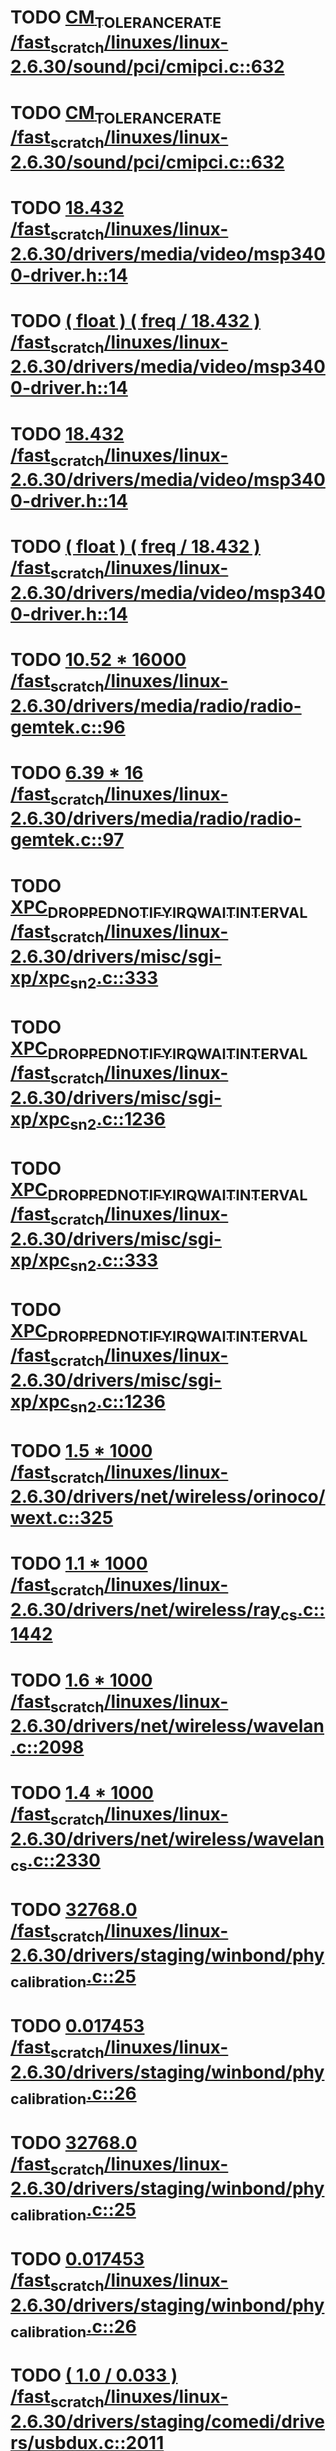 * TODO [[view:/fast_scratch/linuxes/linux-2.6.30/sound/pci/cmipci.c::face=ovl-face1::linb=632::colb=18::cole=35][CM_TOLERANCE_RATE /fast_scratch/linuxes/linux-2.6.30/sound/pci/cmipci.c::632]]
* TODO [[view:/fast_scratch/linuxes/linux-2.6.30/sound/pci/cmipci.c::face=ovl-face1::linb=632::colb=18::cole=35][CM_TOLERANCE_RATE /fast_scratch/linuxes/linux-2.6.30/sound/pci/cmipci.c::632]]
* TODO [[view:/fast_scratch/linuxes/linux-2.6.30/drivers/media/video/msp3400-driver.h::face=ovl-face1::linb=14::colb=48::cole=54][18.432 /fast_scratch/linuxes/linux-2.6.30/drivers/media/video/msp3400-driver.h::14]]
* TODO [[view:/fast_scratch/linuxes/linux-2.6.30/drivers/media/video/msp3400-driver.h::face=ovl-face1::linb=14::colb=33::cole=55][( float ) ( freq / 18.432 ) /fast_scratch/linuxes/linux-2.6.30/drivers/media/video/msp3400-driver.h::14]]
* TODO [[view:/fast_scratch/linuxes/linux-2.6.30/drivers/media/video/msp3400-driver.h::face=ovl-face1::linb=14::colb=48::cole=54][18.432 /fast_scratch/linuxes/linux-2.6.30/drivers/media/video/msp3400-driver.h::14]]
* TODO [[view:/fast_scratch/linuxes/linux-2.6.30/drivers/media/video/msp3400-driver.h::face=ovl-face1::linb=14::colb=33::cole=55][( float ) ( freq / 18.432 ) /fast_scratch/linuxes/linux-2.6.30/drivers/media/video/msp3400-driver.h::14]]
* TODO [[view:/fast_scratch/linuxes/linux-2.6.30/drivers/media/radio/radio-gemtek.c::face=ovl-face1::linb=96::colb=34::cole=47][10.52 * 16000 /fast_scratch/linuxes/linux-2.6.30/drivers/media/radio/radio-gemtek.c::96]]
* TODO [[view:/fast_scratch/linuxes/linux-2.6.30/drivers/media/radio/radio-gemtek.c::face=ovl-face1::linb=97::colb=33::cole=42][6.39 * 16 /fast_scratch/linuxes/linux-2.6.30/drivers/media/radio/radio-gemtek.c::97]]
* TODO [[view:/fast_scratch/linuxes/linux-2.6.30/drivers/misc/sgi-xp/xpc_sn2.c::face=ovl-face1::linb=333::colb=6::cole=42][XPC_DROPPED_NOTIFY_IRQ_WAIT_INTERVAL /fast_scratch/linuxes/linux-2.6.30/drivers/misc/sgi-xp/xpc_sn2.c::333]]
* TODO [[view:/fast_scratch/linuxes/linux-2.6.30/drivers/misc/sgi-xp/xpc_sn2.c::face=ovl-face1::linb=1236::colb=28::cole=64][XPC_DROPPED_NOTIFY_IRQ_WAIT_INTERVAL /fast_scratch/linuxes/linux-2.6.30/drivers/misc/sgi-xp/xpc_sn2.c::1236]]
* TODO [[view:/fast_scratch/linuxes/linux-2.6.30/drivers/misc/sgi-xp/xpc_sn2.c::face=ovl-face1::linb=333::colb=6::cole=42][XPC_DROPPED_NOTIFY_IRQ_WAIT_INTERVAL /fast_scratch/linuxes/linux-2.6.30/drivers/misc/sgi-xp/xpc_sn2.c::333]]
* TODO [[view:/fast_scratch/linuxes/linux-2.6.30/drivers/misc/sgi-xp/xpc_sn2.c::face=ovl-face1::linb=1236::colb=28::cole=64][XPC_DROPPED_NOTIFY_IRQ_WAIT_INTERVAL /fast_scratch/linuxes/linux-2.6.30/drivers/misc/sgi-xp/xpc_sn2.c::1236]]
* TODO [[view:/fast_scratch/linuxes/linux-2.6.30/drivers/net/wireless/orinoco/wext.c::face=ovl-face1::linb=325::colb=22::cole=32][1.5 * 1000 /fast_scratch/linuxes/linux-2.6.30/drivers/net/wireless/orinoco/wext.c::325]]
* TODO [[view:/fast_scratch/linuxes/linux-2.6.30/drivers/net/wireless/ray_cs.c::face=ovl-face1::linb=1442::colb=21::cole=31][1.1 * 1000 /fast_scratch/linuxes/linux-2.6.30/drivers/net/wireless/ray_cs.c::1442]]
* TODO [[view:/fast_scratch/linuxes/linux-2.6.30/drivers/net/wireless/wavelan.c::face=ovl-face1::linb=2098::colb=21::cole=31][1.6 * 1000 /fast_scratch/linuxes/linux-2.6.30/drivers/net/wireless/wavelan.c::2098]]
* TODO [[view:/fast_scratch/linuxes/linux-2.6.30/drivers/net/wireless/wavelan_cs.c::face=ovl-face1::linb=2330::colb=21::cole=31][1.4 * 1000 /fast_scratch/linuxes/linux-2.6.30/drivers/net/wireless/wavelan_cs.c::2330]]
* TODO [[view:/fast_scratch/linuxes/linux-2.6.30/drivers/staging/winbond/phy_calibration.c::face=ovl-face1::linb=25::colb=37::cole=44][32768.0 /fast_scratch/linuxes/linux-2.6.30/drivers/staging/winbond/phy_calibration.c::25]]
* TODO [[view:/fast_scratch/linuxes/linux-2.6.30/drivers/staging/winbond/phy_calibration.c::face=ovl-face1::linb=26::colb=24::cole=32][0.017453 /fast_scratch/linuxes/linux-2.6.30/drivers/staging/winbond/phy_calibration.c::26]]
* TODO [[view:/fast_scratch/linuxes/linux-2.6.30/drivers/staging/winbond/phy_calibration.c::face=ovl-face1::linb=25::colb=37::cole=44][32768.0 /fast_scratch/linuxes/linux-2.6.30/drivers/staging/winbond/phy_calibration.c::25]]
* TODO [[view:/fast_scratch/linuxes/linux-2.6.30/drivers/staging/winbond/phy_calibration.c::face=ovl-face1::linb=26::colb=24::cole=32][0.017453 /fast_scratch/linuxes/linux-2.6.30/drivers/staging/winbond/phy_calibration.c::26]]
* TODO [[view:/fast_scratch/linuxes/linux-2.6.30/drivers/staging/comedi/drivers/usbdux.c::face=ovl-face1::linb=2011::colb=35::cole=46][( 1.0 / 0.033 ) /fast_scratch/linuxes/linux-2.6.30/drivers/staging/comedi/drivers/usbdux.c::2011]]
* TODO [[view:/fast_scratch/linuxes/linux-2.6.30/drivers/staging/comedi/drivers/addi-data/APCI1710_Chrono.c::face=ovl-face1::linb=1667::colb=23::cole=37][( double ) 1000.0 /fast_scratch/linuxes/linux-2.6.30/drivers/staging/comedi/drivers/addi-data/APCI1710_Chrono.c::1667]]
* TODO [[view:/fast_scratch/linuxes/linux-2.6.30/drivers/staging/comedi/drivers/addi-data/APCI1710_Chrono.c::face=ovl-face1::linb=1670::colb=23::cole=37][( double ) 1000.0 /fast_scratch/linuxes/linux-2.6.30/drivers/staging/comedi/drivers/addi-data/APCI1710_Chrono.c::1670]]
* TODO [[view:/fast_scratch/linuxes/linux-2.6.30/drivers/staging/comedi/drivers/addi-data/APCI1710_Chrono.c::face=ovl-face1::linb=1673::colb=23::cole=37][( double ) 1000.0 /fast_scratch/linuxes/linux-2.6.30/drivers/staging/comedi/drivers/addi-data/APCI1710_Chrono.c::1673]]
* TODO [[view:/fast_scratch/linuxes/linux-2.6.30/drivers/staging/comedi/drivers/addi-data/APCI1710_Chrono.c::face=ovl-face1::linb=1676::colb=23::cole=35][( double ) 60.0 /fast_scratch/linuxes/linux-2.6.30/drivers/staging/comedi/drivers/addi-data/APCI1710_Chrono.c::1676]]
* TODO [[view:/fast_scratch/linuxes/linux-2.6.30/drivers/staging/comedi/drivers/addi-data/APCI1710_Chrono.c::face=ovl-face1::linb=1683::colb=23::cole=35][( double ) 60.0 /fast_scratch/linuxes/linux-2.6.30/drivers/staging/comedi/drivers/addi-data/APCI1710_Chrono.c::1683]]
* TODO [[view:/fast_scratch/linuxes/linux-2.6.30/drivers/staging/comedi/drivers/addi-data/APCI1710_Chrono.c::face=ovl-face1::linb=1659::colb=13::cole=35][( double ) ul_ChronoValue /fast_scratch/linuxes/linux-2.6.30/drivers/staging/comedi/drivers/addi-data/APCI1710_Chrono.c::1659]]
* TODO [[view:/fast_scratch/linuxes/linux-2.6.30/drivers/staging/comedi/drivers/addi-data/APCI1710_Chrono.c::face=ovl-face1::linb=1690::colb=16::cole=22][d_Hour /fast_scratch/linuxes/linux-2.6.30/drivers/staging/comedi/drivers/addi-data/APCI1710_Chrono.c::1690]]
* TODO [[view:/fast_scratch/linuxes/linux-2.6.30/drivers/staging/comedi/drivers/addi-data/APCI1710_Chrono.c::face=ovl-face1::linb=1691::colb=16::cole=24][d_Minute /fast_scratch/linuxes/linux-2.6.30/drivers/staging/comedi/drivers/addi-data/APCI1710_Chrono.c::1691]]
* TODO [[view:/fast_scratch/linuxes/linux-2.6.30/drivers/staging/comedi/drivers/addi-data/APCI1710_Chrono.c::face=ovl-face1::linb=1698::colb=16::cole=24][d_Minute /fast_scratch/linuxes/linux-2.6.30/drivers/staging/comedi/drivers/addi-data/APCI1710_Chrono.c::1698]]
* TODO [[view:/fast_scratch/linuxes/linux-2.6.30/drivers/staging/comedi/drivers/addi-data/APCI1710_Chrono.c::face=ovl-face1::linb=1699::colb=16::cole=24][d_Second /fast_scratch/linuxes/linux-2.6.30/drivers/staging/comedi/drivers/addi-data/APCI1710_Chrono.c::1699]]
* TODO [[view:/fast_scratch/linuxes/linux-2.6.30/drivers/staging/comedi/drivers/addi-data/APCI1710_Chrono.c::face=ovl-face1::linb=1706::colb=21::cole=29][d_Second /fast_scratch/linuxes/linux-2.6.30/drivers/staging/comedi/drivers/addi-data/APCI1710_Chrono.c::1706]]
* TODO [[view:/fast_scratch/linuxes/linux-2.6.30/drivers/staging/comedi/drivers/addi-data/APCI1710_Chrono.c::face=ovl-face1::linb=1707::colb=21::cole=34][d_MilliSecond /fast_scratch/linuxes/linux-2.6.30/drivers/staging/comedi/drivers/addi-data/APCI1710_Chrono.c::1707]]
* TODO [[view:/fast_scratch/linuxes/linux-2.6.30/drivers/staging/comedi/drivers/addi-data/APCI1710_Chrono.c::face=ovl-face1::linb=1715::colb=6::cole=19][d_MilliSecond /fast_scratch/linuxes/linux-2.6.30/drivers/staging/comedi/drivers/addi-data/APCI1710_Chrono.c::1715]]
* TODO [[view:/fast_scratch/linuxes/linux-2.6.30/drivers/staging/comedi/drivers/addi-data/APCI1710_Chrono.c::face=ovl-face1::linb=1717::colb=21::cole=34][d_MicroSecond /fast_scratch/linuxes/linux-2.6.30/drivers/staging/comedi/drivers/addi-data/APCI1710_Chrono.c::1717]]
* TODO [[view:/fast_scratch/linuxes/linux-2.6.30/drivers/staging/comedi/drivers/addi-data/APCI1710_Chrono.c::face=ovl-face1::linb=1725::colb=6::cole=19][d_MicroSecond /fast_scratch/linuxes/linux-2.6.30/drivers/staging/comedi/drivers/addi-data/APCI1710_Chrono.c::1725]]
* TODO [[view:/fast_scratch/linuxes/linux-2.6.30/drivers/staging/comedi/drivers/addi-data/APCI1710_Chrono.c::face=ovl-face1::linb=1727::colb=20::cole=32][d_NanoSecond /fast_scratch/linuxes/linux-2.6.30/drivers/staging/comedi/drivers/addi-data/APCI1710_Chrono.c::1727]]
* TODO [[view:/fast_scratch/linuxes/linux-2.6.30/drivers/staging/comedi/drivers/addi-data/hwdrv_apci3200.c::face=ovl-face1::linb=2697::colb=12::cole=34][( double ) ui_ConvertTime /fast_scratch/linuxes/linux-2.6.30/drivers/staging/comedi/drivers/addi-data/hwdrv_apci3200.c::2697]]
* TODO [[view:/fast_scratch/linuxes/linux-2.6.30/drivers/staging/comedi/drivers/addi-data/hwdrv_apci3200.c::face=ovl-face1::linb=2704::colb=3::cole=14][( double ) 1.0 /fast_scratch/linuxes/linux-2.6.30/drivers/staging/comedi/drivers/addi-data/hwdrv_apci3200.c::2704]]
* TODO [[view:/fast_scratch/linuxes/linux-2.6.30/drivers/staging/comedi/drivers/addi-data/hwdrv_apci3200.c::face=ovl-face1::linb=2717::colb=5::cole=35][d_ConversionTimeForAllChannels /fast_scratch/linuxes/linux-2.6.30/drivers/staging/comedi/drivers/addi-data/hwdrv_apci3200.c::2717]]
* TODO [[view:/fast_scratch/linuxes/linux-2.6.30/drivers/staging/comedi/drivers/addi-data/hwdrv_apci3200.c::face=ovl-face1::linb=2719::colb=5::cole=35][d_ConversionTimeForAllChannels /fast_scratch/linuxes/linux-2.6.30/drivers/staging/comedi/drivers/addi-data/hwdrv_apci3200.c::2719]]
* TODO [[view:/fast_scratch/linuxes/linux-2.6.30/drivers/staging/comedi/drivers/addi-data/hwdrv_apci3200.c::face=ovl-face1::linb=2725::colb=24::cole=41][d_SCANTimeNewUnit /fast_scratch/linuxes/linux-2.6.30/drivers/staging/comedi/drivers/addi-data/hwdrv_apci3200.c::2725]]
* TODO [[view:/fast_scratch/linuxes/linux-2.6.30/drivers/staging/comedi/drivers/addi-data/APCI1710_Chrono.c::face=ovl-face1::linb=1667::colb=23::cole=37][( double ) 1000.0 /fast_scratch/linuxes/linux-2.6.30/drivers/staging/comedi/drivers/addi-data/APCI1710_Chrono.c::1667]]
* TODO [[view:/fast_scratch/linuxes/linux-2.6.30/drivers/staging/comedi/drivers/addi-data/APCI1710_Chrono.c::face=ovl-face1::linb=1670::colb=23::cole=37][( double ) 1000.0 /fast_scratch/linuxes/linux-2.6.30/drivers/staging/comedi/drivers/addi-data/APCI1710_Chrono.c::1670]]
* TODO [[view:/fast_scratch/linuxes/linux-2.6.30/drivers/staging/comedi/drivers/addi-data/APCI1710_Chrono.c::face=ovl-face1::linb=1673::colb=23::cole=37][( double ) 1000.0 /fast_scratch/linuxes/linux-2.6.30/drivers/staging/comedi/drivers/addi-data/APCI1710_Chrono.c::1673]]
* TODO [[view:/fast_scratch/linuxes/linux-2.6.30/drivers/staging/comedi/drivers/addi-data/APCI1710_Chrono.c::face=ovl-face1::linb=1676::colb=23::cole=35][( double ) 60.0 /fast_scratch/linuxes/linux-2.6.30/drivers/staging/comedi/drivers/addi-data/APCI1710_Chrono.c::1676]]
* TODO [[view:/fast_scratch/linuxes/linux-2.6.30/drivers/staging/comedi/drivers/addi-data/APCI1710_Chrono.c::face=ovl-face1::linb=1683::colb=23::cole=35][( double ) 60.0 /fast_scratch/linuxes/linux-2.6.30/drivers/staging/comedi/drivers/addi-data/APCI1710_Chrono.c::1683]]
* TODO [[view:/fast_scratch/linuxes/linux-2.6.30/drivers/staging/comedi/drivers/addi-data/APCI1710_Chrono.c::face=ovl-face1::linb=1659::colb=13::cole=35][( double ) ul_ChronoValue /fast_scratch/linuxes/linux-2.6.30/drivers/staging/comedi/drivers/addi-data/APCI1710_Chrono.c::1659]]
* TODO [[view:/fast_scratch/linuxes/linux-2.6.30/drivers/staging/comedi/drivers/addi-data/APCI1710_Chrono.c::face=ovl-face1::linb=1690::colb=16::cole=22][d_Hour /fast_scratch/linuxes/linux-2.6.30/drivers/staging/comedi/drivers/addi-data/APCI1710_Chrono.c::1690]]
* TODO [[view:/fast_scratch/linuxes/linux-2.6.30/drivers/staging/comedi/drivers/addi-data/APCI1710_Chrono.c::face=ovl-face1::linb=1691::colb=16::cole=24][d_Minute /fast_scratch/linuxes/linux-2.6.30/drivers/staging/comedi/drivers/addi-data/APCI1710_Chrono.c::1691]]
* TODO [[view:/fast_scratch/linuxes/linux-2.6.30/drivers/staging/comedi/drivers/addi-data/APCI1710_Chrono.c::face=ovl-face1::linb=1698::colb=16::cole=24][d_Minute /fast_scratch/linuxes/linux-2.6.30/drivers/staging/comedi/drivers/addi-data/APCI1710_Chrono.c::1698]]
* TODO [[view:/fast_scratch/linuxes/linux-2.6.30/drivers/staging/comedi/drivers/addi-data/APCI1710_Chrono.c::face=ovl-face1::linb=1699::colb=16::cole=24][d_Second /fast_scratch/linuxes/linux-2.6.30/drivers/staging/comedi/drivers/addi-data/APCI1710_Chrono.c::1699]]
* TODO [[view:/fast_scratch/linuxes/linux-2.6.30/drivers/staging/comedi/drivers/addi-data/APCI1710_Chrono.c::face=ovl-face1::linb=1706::colb=21::cole=29][d_Second /fast_scratch/linuxes/linux-2.6.30/drivers/staging/comedi/drivers/addi-data/APCI1710_Chrono.c::1706]]
* TODO [[view:/fast_scratch/linuxes/linux-2.6.30/drivers/staging/comedi/drivers/addi-data/APCI1710_Chrono.c::face=ovl-face1::linb=1707::colb=21::cole=34][d_MilliSecond /fast_scratch/linuxes/linux-2.6.30/drivers/staging/comedi/drivers/addi-data/APCI1710_Chrono.c::1707]]
* TODO [[view:/fast_scratch/linuxes/linux-2.6.30/drivers/staging/comedi/drivers/addi-data/APCI1710_Chrono.c::face=ovl-face1::linb=1715::colb=6::cole=19][d_MilliSecond /fast_scratch/linuxes/linux-2.6.30/drivers/staging/comedi/drivers/addi-data/APCI1710_Chrono.c::1715]]
* TODO [[view:/fast_scratch/linuxes/linux-2.6.30/drivers/staging/comedi/drivers/addi-data/APCI1710_Chrono.c::face=ovl-face1::linb=1717::colb=21::cole=34][d_MicroSecond /fast_scratch/linuxes/linux-2.6.30/drivers/staging/comedi/drivers/addi-data/APCI1710_Chrono.c::1717]]
* TODO [[view:/fast_scratch/linuxes/linux-2.6.30/drivers/staging/comedi/drivers/addi-data/APCI1710_Chrono.c::face=ovl-face1::linb=1725::colb=6::cole=19][d_MicroSecond /fast_scratch/linuxes/linux-2.6.30/drivers/staging/comedi/drivers/addi-data/APCI1710_Chrono.c::1725]]
* TODO [[view:/fast_scratch/linuxes/linux-2.6.30/drivers/staging/comedi/drivers/addi-data/APCI1710_Chrono.c::face=ovl-face1::linb=1727::colb=20::cole=32][d_NanoSecond /fast_scratch/linuxes/linux-2.6.30/drivers/staging/comedi/drivers/addi-data/APCI1710_Chrono.c::1727]]
* TODO [[view:/fast_scratch/linuxes/linux-2.6.30/drivers/staging/comedi/drivers/addi-data/hwdrv_apci3200.c::face=ovl-face1::linb=2697::colb=12::cole=34][( double ) ui_ConvertTime /fast_scratch/linuxes/linux-2.6.30/drivers/staging/comedi/drivers/addi-data/hwdrv_apci3200.c::2697]]
* TODO [[view:/fast_scratch/linuxes/linux-2.6.30/drivers/staging/comedi/drivers/addi-data/hwdrv_apci3200.c::face=ovl-face1::linb=2704::colb=3::cole=14][( double ) 1.0 /fast_scratch/linuxes/linux-2.6.30/drivers/staging/comedi/drivers/addi-data/hwdrv_apci3200.c::2704]]
* TODO [[view:/fast_scratch/linuxes/linux-2.6.30/drivers/staging/comedi/drivers/addi-data/hwdrv_apci3200.c::face=ovl-face1::linb=2717::colb=5::cole=35][d_ConversionTimeForAllChannels /fast_scratch/linuxes/linux-2.6.30/drivers/staging/comedi/drivers/addi-data/hwdrv_apci3200.c::2717]]
* TODO [[view:/fast_scratch/linuxes/linux-2.6.30/drivers/staging/comedi/drivers/addi-data/hwdrv_apci3200.c::face=ovl-face1::linb=2719::colb=5::cole=35][d_ConversionTimeForAllChannels /fast_scratch/linuxes/linux-2.6.30/drivers/staging/comedi/drivers/addi-data/hwdrv_apci3200.c::2719]]
* TODO [[view:/fast_scratch/linuxes/linux-2.6.30/drivers/staging/comedi/drivers/addi-data/hwdrv_apci3200.c::face=ovl-face1::linb=2725::colb=24::cole=41][d_SCANTimeNewUnit /fast_scratch/linuxes/linux-2.6.30/drivers/staging/comedi/drivers/addi-data/hwdrv_apci3200.c::2725]]
* TODO [[view:/fast_scratch/linuxes/linux-2.6.30/drivers/staging/comedi/drivers/s626.h::face=ovl-face1::linb=455::colb=49::cole=52][9.0 /fast_scratch/linuxes/linux-2.6.30/drivers/staging/comedi/drivers/s626.h::455]]
* TODO [[view:/fast_scratch/linuxes/linux-2.6.30/arch/m68knommu/platform/532x/config.c::face=ovl-face1::linb=354::colb=54::cole=57][0.5 /fast_scratch/linuxes/linux-2.6.30/arch/m68knommu/platform/532x/config.c::354]]
* TODO [[view:/fast_scratch/linuxes/linux-2.6.30/arch/m68knommu/platform/532x/config.c::face=ovl-face1::linb=357::colb=51::cole=54][0.5 /fast_scratch/linuxes/linux-2.6.30/arch/m68knommu/platform/532x/config.c::357]]
* TODO [[view:/fast_scratch/linuxes/linux-2.6.30/arch/m68knommu/platform/532x/config.c::face=ovl-face1::linb=358::colb=51::cole=54][0.5 /fast_scratch/linuxes/linux-2.6.30/arch/m68knommu/platform/532x/config.c::358]]
* TODO [[view:/fast_scratch/linuxes/linux-2.6.30/arch/m68knommu/platform/532x/config.c::face=ovl-face1::linb=359::colb=54::cole=57][0.5 /fast_scratch/linuxes/linux-2.6.30/arch/m68knommu/platform/532x/config.c::359]]
* TODO [[view:/fast_scratch/linuxes/linux-2.6.30/arch/m68knommu/platform/532x/config.c::face=ovl-face1::linb=364::colb=63::cole=66][0.5 /fast_scratch/linuxes/linux-2.6.30/arch/m68knommu/platform/532x/config.c::364]]
* TODO [[view:/fast_scratch/linuxes/linux-2.6.30/arch/m68knommu/platform/532x/config.c::face=ovl-face1::linb=376::colb=72::cole=75][0.5 /fast_scratch/linuxes/linux-2.6.30/arch/m68knommu/platform/532x/config.c::376]]
* TODO [[view:/fast_scratch/linuxes/linux-2.6.30/arch/m68knommu/platform/532x/config.c::face=ovl-face1::linb=354::colb=54::cole=57][0.5 /fast_scratch/linuxes/linux-2.6.30/arch/m68knommu/platform/532x/config.c::354]]
* TODO [[view:/fast_scratch/linuxes/linux-2.6.30/arch/m68knommu/platform/532x/config.c::face=ovl-face1::linb=357::colb=51::cole=54][0.5 /fast_scratch/linuxes/linux-2.6.30/arch/m68knommu/platform/532x/config.c::357]]
* TODO [[view:/fast_scratch/linuxes/linux-2.6.30/arch/m68knommu/platform/532x/config.c::face=ovl-face1::linb=358::colb=51::cole=54][0.5 /fast_scratch/linuxes/linux-2.6.30/arch/m68knommu/platform/532x/config.c::358]]
* TODO [[view:/fast_scratch/linuxes/linux-2.6.30/arch/m68knommu/platform/532x/config.c::face=ovl-face1::linb=359::colb=54::cole=57][0.5 /fast_scratch/linuxes/linux-2.6.30/arch/m68knommu/platform/532x/config.c::359]]
* TODO [[view:/fast_scratch/linuxes/linux-2.6.30/arch/m68knommu/platform/532x/config.c::face=ovl-face1::linb=356::colb=34::cole=48][( SDRAM_CASL * 2 ) /fast_scratch/linuxes/linux-2.6.30/arch/m68knommu/platform/532x/config.c::356]]
* TODO [[view:/fast_scratch/linuxes/linux-2.6.30/arch/m68knommu/platform/532x/config.c::face=ovl-face1::linb=364::colb=36::cole=46][SDRAM_CASL /fast_scratch/linuxes/linux-2.6.30/arch/m68knommu/platform/532x/config.c::364]]
* TODO [[view:/fast_scratch/linuxes/linux-2.6.30/arch/m68knommu/platform/532x/config.c::face=ovl-face1::linb=376::colb=72::cole=75][0.5 /fast_scratch/linuxes/linux-2.6.30/arch/m68knommu/platform/532x/config.c::376]]
* TODO [[view:/fast_scratch/linuxes/linux-2.6.30/scripts/genksyms/genksyms.c::face=ovl-face1::linb=791::colb=19::cole=39][( double ) HASH_BUCKETS /fast_scratch/linuxes/linux-2.6.30/scripts/genksyms/genksyms.c::791]]
